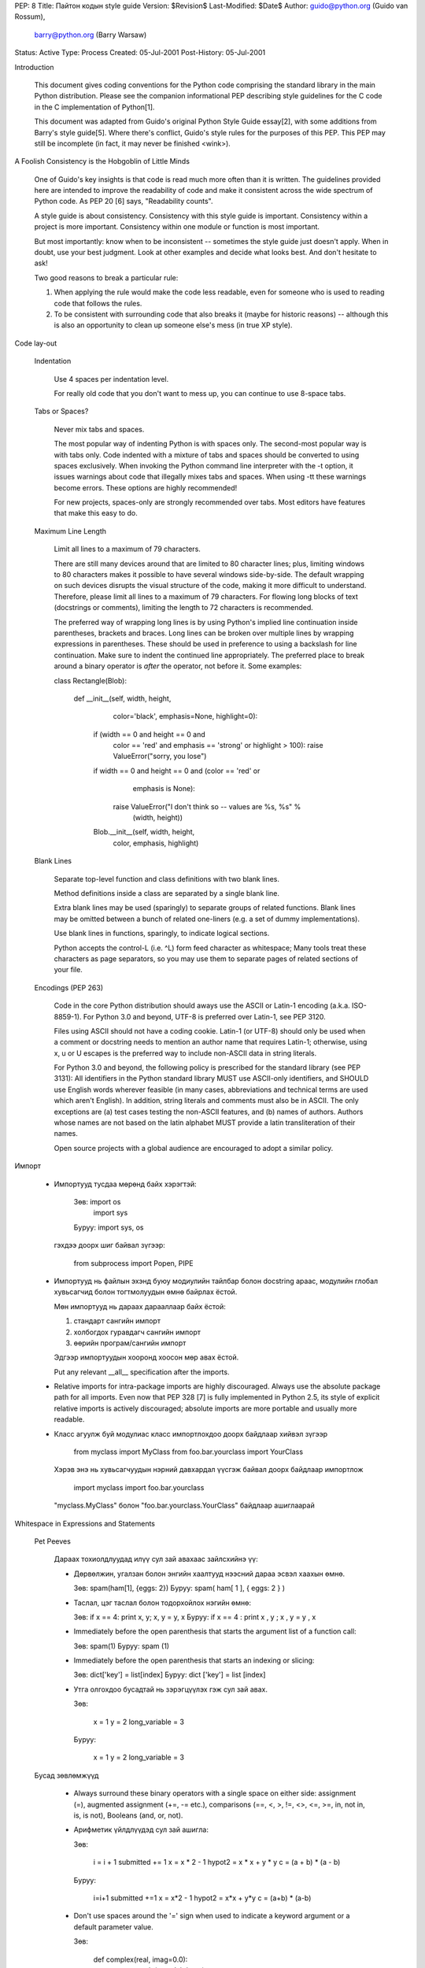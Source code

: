 PEP: 8
Title: Пайтон кодын style guide
Version: $Revision$
Last-Modified: $Date$
Author: guido@python.org (Guido van Rossum),
    barry@python.org (Barry Warsaw)
Status: Active
Type: Process
Created: 05-Jul-2001
Post-History: 05-Jul-2001


Introduction

    This document gives coding conventions for the Python code comprising the
    standard library in the main Python distribution.  Please see the
    companion informational PEP describing style guidelines for the C code in
    the C implementation of Python[1].

    This document was adapted from Guido's original Python Style Guide
    essay[2], with some additions from Barry's style guide[5].  Where there's
    conflict, Guido's style rules for the purposes of this PEP.  This PEP may
    still be incomplete (in fact, it may never be finished <wink>).


A Foolish Consistency is the Hobgoblin of Little Minds

    One of Guido's key insights is that code is read much more often than it
    is written.  The guidelines provided here are intended to improve the
    readability of code and make it consistent across the wide spectrum of
    Python code.  As PEP 20 [6] says, "Readability counts".

    A style guide is about consistency.  Consistency with this style guide is
    important.  Consistency within a project is more important. Consistency
    within one module or function is most important.

    But most importantly: know when to be inconsistent -- sometimes the style
    guide just doesn't apply.  When in doubt, use your best judgment.  Look
    at other examples and decide what looks best.  And don't hesitate to ask!

    Two good reasons to break a particular rule:

    (1) When applying the rule would make the code less readable, even for
        someone who is used to reading code that follows the rules.

    (2) To be consistent with surrounding code that also breaks it (maybe for
        historic reasons) -- although this is also an opportunity to clean up
        someone else's mess (in true XP style).


Code lay-out

  Indentation

    Use 4 spaces per indentation level.

    For really old code that you don't want to mess up, you can continue to
    use 8-space tabs.

  Tabs or Spaces?

    Never mix tabs and spaces.

    The most popular way of indenting Python is with spaces only.  The
    second-most popular way is with tabs only.  Code indented with a mixture
    of tabs and spaces should be converted to using spaces exclusively.  When
    invoking the Python command line interpreter with the -t option, it issues
    warnings about code that illegally mixes tabs and spaces.  When using -tt
    these warnings become errors.  These options are highly recommended!

    For new projects, spaces-only are strongly recommended over tabs.  Most
    editors have features that make this easy to do.

  Maximum Line Length

    Limit all lines to a maximum of 79 characters.

    There are still many devices around that are limited to 80 character
    lines; plus, limiting windows to 80 characters makes it possible to have
    several windows side-by-side.  The default wrapping on such devices
    disrupts the visual structure of the code, making it more difficult to
    understand.  Therefore, please limit all lines to a maximum of 79
    characters.  For flowing long blocks of text (docstrings or comments),
    limiting the length to 72 characters is recommended.

    The preferred way of wrapping long lines is by using Python's implied line
    continuation inside parentheses, brackets and braces.  Long lines can be
    broken over multiple lines by wrapping expressions in parentheses. These
    should be used in preference to using a backslash for line continuation.  
    Make sure to indent the continued line appropriately.  The preferred place
    to break around a binary operator is *after* the operator, not before it.  
    Some examples:

    class Rectangle(Blob):

        def __init__(self, width, height,
                     color='black', emphasis=None, highlight=0):
            if (width == 0 and height == 0 and
                color == 'red' and emphasis == 'strong' or
                highlight > 100):
                raise ValueError("sorry, you lose")
            if width == 0 and height == 0 and (color == 'red' or
                                               emphasis is None):
                raise ValueError("I don't think so -- values are %s, %s" %
                                 (width, height))
            Blob.__init__(self, width, height,
                          color, emphasis, highlight)

  Blank Lines

    Separate top-level function and class definitions with two blank lines.

    Method definitions inside a class are separated by a single blank line.

    Extra blank lines may be used (sparingly) to separate groups of related
    functions.  Blank lines may be omitted between a bunch of related
    one-liners (e.g. a set of dummy implementations).

    Use blank lines in functions, sparingly, to indicate logical sections.

    Python accepts the control-L (i.e. ^L) form feed character as whitespace;
    Many tools treat these characters as page separators, so you may use them
    to separate pages of related sections of your file.

  Encodings (PEP 263)

    Code in the core Python distribution should aways use the ASCII or
    Latin-1 encoding (a.k.a. ISO-8859-1).  For Python 3.0 and beyond,
    UTF-8 is preferred over Latin-1, see PEP 3120.

    Files using ASCII should not have a coding cookie.  Latin-1 (or
    UTF-8) should only be used when a comment or docstring needs to
    mention an author name that requires Latin-1; otherwise, using
    \x, \u or \U escapes is the preferred way to include non-ASCII
    data in string literals.

    For Python 3.0 and beyond, the following policy is prescribed for
    the standard library (see PEP 3131): All identifiers in the Python
    standard library MUST use ASCII-only identifiers, and SHOULD use
    English words wherever feasible (in many cases, abbreviations and
    technical terms are used which aren't English). In addition,
    string literals and comments must also be in ASCII. The only
    exceptions are (a) test cases testing the non-ASCII features, and
    (b) names of authors. Authors whose names are not based on the
    latin alphabet MUST provide a latin transliteration of their
    names.

    Open source projects with a global audience are encouraged to
    adopt a similar policy.


Импорт

    - Импортууд тусдаа мөрөнд байх хэрэгтэй:

        Зөв: import os
             import sys

        Буруу:  import sys, os

      гэхдээ доорх шиг байвал зүгээр:

        from subprocess import Popen, PIPE

    - Импортууд нь файлын эхэнд буюу модиулийн тайлбар болон docstring араас, модулийн глобал хувьсагчид болон тогтмолуудын өмнө байрлах ёстой.

      Мөн импортууд нь дараах дарааллаар байх ёстой:

      1. стандарт сангийн импорт
      2. холбогдох гуравдагч сангийн импорт
      3. өөрийн програм/сангийн импорт

      Эдгээр импортуудын хооронд хоосон мөр авах ёстой.

      Put any relevant __all__ specification after the imports.

    - Relative imports for intra-package imports are highly discouraged.
      Always use the absolute package path for all imports.
      Even now that PEP 328 [7] is fully implemented in Python 2.5,
      its style of explicit relative imports is actively discouraged;
      absolute imports are more portable and usually more readable.

    - Класс агуулж буй модулиас класс импортлохдоо доорх байдлаар хийвэл зүгээр

        from myclass import MyClass
        from foo.bar.yourclass import YourClass

      Хэрэв энэ нь хувьсагчуудын нэрний давхардал үүсгэж байвал доорх байдлаар импортлож

        import myclass
        import foo.bar.yourclass

      "myclass.MyClass" болон "foo.bar.yourclass.YourClass" байдлаар ашиглаарай


Whitespace in Expressions and Statements

  Pet Peeves

    Дараах тохиолдлуудад илүү сул зай авахаас зайлсхийнэ үү:

    - Дөрвөлжин, угалзан болон энгийн хаалтууд нээсний дараа эсвэл хаахын өмнө.

      Зөв: spam(ham[1], {eggs: 2})
      Буруу:  spam( ham[ 1 ], { eggs: 2 } )

    - Таслал, цэг таслал болон тодорхойлох нэгийн өмнө:

      Зөв: if x == 4: print x, y; x, y = y, x
      Буруу:  if x == 4 : print x , y ; x , y = y , x

    - Immediately before the open parenthesis that starts the argument
      list of a function call:

      Зөв: spam(1)
      Буруу:  spam (1)

    - Immediately before the open parenthesis that starts an indexing or slicing:

      Зөв: dict['key'] = list[index]
      Буруу:  dict ['key'] = list [index]

    - Утга олгохдоо бусадтай нь зэрэгцүүлэх гэж сул зай авах.

      Зөв:

          x = 1
          y = 2
          long_variable = 3

      Буруу:

          x             = 1
          y             = 2
          long_variable = 3


  Бусад зөвлөмжүүд

    - Always surround these binary operators with a single space on
      either side: assignment (=), augmented assignment (+=, -= etc.),
      comparisons (==, <, >, !=, <>, <=, >=, in, not in, is, is not),
      Booleans (and, or, not).

    - Арифметик үйлдлүүдэд сул зай ашигла:

      Зөв:

          i = i + 1
          submitted += 1
          x = x * 2 - 1
          hypot2 = x * x + y * y
          c = (a + b) * (a - b)

      Буруу:

          i=i+1
          submitted +=1
          x = x*2 - 1
          hypot2 = x*x + y*y
          c = (a+b) * (a-b)

    - Don't use spaces around the '=' sign when used to indicate a
      keyword argument or a default parameter value.

      Зөв:

          def complex(real, imag=0.0):
              return magic(r=real, i=imag)

      Буруу:

          def complex(real, imag = 0.0):
              return magic(r = real, i = imag)

    - Compound statements (multiple statements on the same line) are
      generally discouraged.

      Yes:

          if foo == 'blah':
              do_blah_thing()
          do_one()
          do_two()
          do_three()

      Rather not:

          if foo == 'blah': do_blah_thing()
          do_one(); do_two(); do_three()

    - While sometimes it's okay to put an if/for/while with a small
      body on the same line, never do this for multi-clause
      statements.  Also avoid folding such long lines!

      Rather not:

          if foo == 'blah': do_blah_thing()
          for x in lst: total += x
          while t < 10: t = delay()

      Definitely not:

          if foo == 'blah': do_blah_thing()
          else: do_non_blah_thing()

          try: something()
          finally: cleanup()

          do_one(); do_two(); do_three(long, argument,
                                       list, like, this)

          if foo == 'blah': one(); two(); three()

Comments

    Comments that contradict the code are worse than no comments.  Always make
    a priority of keeping the comments up-to-date when the code changes!

    Comments should be complete sentences.  If a comment is a phrase or
    sentence, its first word should be capitalized, unless it is an identifier
    that begins with a lower case letter (never alter the case of
    identifiers!).

    If a comment is short, the period at the end can be omitted.  Block
    comments generally consist of one or more paragraphs built out of complete
    sentences, and each sentence should end in a period.

    You should use two spaces after a sentence-ending period.

    When writing English, Strunk and White apply.

    Python coders from non-English speaking countries: please write
    your comments in English, unless you are 120% sure that the code
    will never be read by people who don't speak your language.


  Block Comments

    Block comments generally apply to some (or all) code that follows them,
    and are indented to the same level as that code.  Each line of a block
    comment starts with a # and a single space (unless it is indented text
    inside the comment).

    Paragraphs inside a block comment are separated by a line containing a
    single #.

  Inline Comments

    Use inline comments sparingly.

    An inline comment is a comment on the same line as a statement.  Inline
    comments should be separated by at least two spaces from the statement.
    They should start with a # and a single space.

    Inline comments are unnecessary and in fact distracting if they state
    the obvious.  Don't do this:

        x = x + 1                 # Increment x

    But sometimes, this is useful:

        x = x + 1                 # Compensate for border


Documentation Strings

    Conventions for writing good documentation strings (a.k.a. "docstrings")
    are immortalized in PEP 257 [3].

    - Write docstrings for all public modules, functions, classes, and
      methods.  Docstrings are not necessary for non-public methods, but you
      should have a comment that describes what the method does.  This comment
      should appear after the "def" line.

    - PEP 257 describes good docstring conventions.  Note that most
      importantly, the """ that ends a multiline docstring should be on a line
      by itself, and preferably preceded by a blank line, e.g.:

      """Return a foobang

      Optional plotz says to frobnicate the bizbaz first.

      """

    - For one liner docstrings, it's okay to keep the closing """ on the same
      line.


Version Bookkeeping

    If you have to have Subversion, CVS, or RCS crud in your source file, do
    it as follows.

        __version__ = "$Revision$"
        # $Source$

    These lines should be included after the module's docstring, before any
    other code, separated by a blank line above and below.


Naming Conventions

    The naming conventions of Python's library are a bit of a mess, so we'll
    never get this completely consistent -- nevertheless, here are the
    currently recommended naming standards.  New modules and packages
    (including third party frameworks) should be written to these standards,
    but where an existing library has a different style, internal consistency
    is preferred.

  Descriptive: Naming Styles

    There are a lot of different naming styles.  It helps to be able to
    recognize what naming style is being used, independently from what they
    are used for.

    The following naming styles are commonly distinguished:

    - b (single lowercase letter)

    - B (single uppercase letter)

    - lowercase

    - lower_case_with_underscores

    - UPPERCASE

    - UPPER_CASE_WITH_UNDERSCORES

    - CapitalizedWords (or CapWords, or CamelCase -- so named because
      of the bumpy look of its letters[4]).  This is also sometimes known as
      StudlyCaps.

      Note: When using abbreviations in CapWords, capitalize all the letters
      of the abbreviation.  Thus HTTPServerError is better than
      HttpServerError.

    - mixedCase (differs from CapitalizedWords by initial lowercase
      character!)

    - Capitalized_Words_With_Underscores (ugly!)

    There's also the style of using a short unique prefix to group related
    names together.  This is not used much in Python, but it is mentioned for
    completeness.  For example, the os.stat() function returns a tuple whose
    items traditionally have names like st_mode, st_size, st_mtime and so on.
    (This is done to emphasize the correspondence with the fields of the
    POSIX system call struct, which helps programmers familiar with that.)

    The X11 library uses a leading X for all its public functions.  In Python,
    this style is generally deemed unnecessary because attribute and method
    names are prefixed with an object, and function names are prefixed with a
    module name.

    In addition, the following special forms using leading or trailing
    underscores are recognized (these can generally be combined with any case
    convention):

    - _single_leading_underscore: weak "internal use" indicator.  E.g. "from M
      import *" does not import objects whose name starts with an underscore.

    - single_trailing_underscore_: used by convention to avoid conflicts with
      Python keyword, e.g.

      Tkinter.Toplevel(master, class_='ClassName')

    - __double_leading_underscore: when naming a class attribute, invokes name
      mangling (inside class FooBar, __boo becomes _FooBar__boo; see below).

    - __double_leading_and_trailing_underscore__: "magic" objects or
      attributes that live in user-controlled namespaces.  E.g. __init__,
      __import__ or __file__.  Never invent such names; only use them
      as documented.

  Prescriptive: Naming Conventions

    Names to Avoid

      Never use the characters `l' (lowercase letter el), `O' (uppercase
      letter oh), or `I' (uppercase letter eye) as single character variable
      names.

      In some fonts, these characters are indistinguishable from the numerals
      one and zero.  When tempted to use `l', use `L' instead.

    Package and Module Names

      Modules should have short, all-lowercase names.  Underscores can be used
      in the module name if it improves readability.  Python packages should
      also have short, all-lowercase names, although the use of underscores is
      discouraged.

      Since module names are mapped to file names, and some file systems are
      case insensitive and truncate long names, it is important that module
      names be chosen to be fairly short -- this won't be a problem on Unix,
      but it may be a problem when the code is transported to older Mac or
      Windows versions, or DOS.

      When an extension module written in C or C++ has an accompanying Python
      module that provides a higher level (e.g. more object oriented)
      interface, the C/C++ module has a leading underscore (e.g. _socket).

    Class Names

      Almost without exception, class names use the CapWords convention.
      Classes for internal use have a leading underscore in addition.

    Exception Names

      Because exceptions should be classes, the class naming convention
      applies here.  However, you should use the suffix "Error" on your
      exception names (if the exception actually is an error).

    Global Variable Names

      (Let's hope that these variables are meant for use inside one module
      only.)  The conventions are about the same as those for functions.

      Modules that are designed for use via "from M import *" should use the
      __all__ mechanism to prevent exporting globals, or use the older
      convention of prefixing such globals with an underscore (which you might
      want to do to indicate these globals are "module non-public").

    Function Names

      Function names should be lowercase, with words separated by underscores
      as necessary to improve readability.

      mixedCase is allowed only in contexts where that's already the
      prevailing style (e.g. threading.py), to retain backwards compatibility.

    Function and method arguments

      Always use 'self' for the first argument to instance methods.

      Always use 'cls' for the first argument to class methods.

      If a function argument's name clashes with a reserved keyword, it is
      generally better to append a single trailing underscore rather than use
      an abbreviation or spelling corruption.  Thus "print_" is better than
      "prnt".  (Perhaps better is to avoid such clashes by using a synonym.)

    Method Names and Instance Variables

      Use the function naming rules: lowercase with words separated by
      underscores as necessary to improve readability.

      Use one leading underscore only for non-public methods and instance
      variables.

      To avoid name clashes with subclasses, use two leading underscores to
      invoke Python's name mangling rules.

      Python mangles these names with the class name: if class Foo has an
      attribute named __a, it cannot be accessed by Foo.__a.  (An insistent
      user could still gain access by calling Foo._Foo__a.)  Generally, double
      leading underscores should be used only to avoid name conflicts with
      attributes in classes designed to be subclassed.

      Note: there is some controversy about the use of __names (see below).

    Constants

       Constants are usually defined on a module level and written in all
       capital letters with underscores separating words.  Examples include
       MAX_OVERFLOW and TOTAL.

    Designing for inheritance

      Always decide whether a class's methods and instance variables
      (collectively: "attributes") should be public or non-public.  If in
      doubt, choose non-public; it's easier to make it public later than to
      make a public attribute non-public.

      Public attributes are those that you expect unrelated clients of your
      class to use, with your commitment to avoid backward incompatible
      changes.  Non-public attributes are those that are not intended to be
      used by third parties; you make no guarantees that non-public attributes
      won't change or even be removed.

      We don't use the term "private" here, since no attribute is really
      private in Python (without a generally unnecessary amount of work).

      Another category of attributes are those that are part of the "subclass
      API" (often called "protected" in other languages).  Some classes are
      designed to be inherited from, either to extend or modify aspects of the
      class's behavior.  When designing such a class, take care to make
      explicit decisions about which attributes are public, which are part of
      the subclass API, and which are truly only to be used by your base
      class.

      With this in mind, here are the Pythonic guidelines:

      - Public attributes should have no leading underscores.

      - If your public attribute name collides with a reserved keyword, append
        a single trailing underscore to your attribute name.  This is
        preferable to an abbreviation or corrupted spelling.  (However,
        notwithstanding this rule, 'cls' is the preferred spelling for any
        variable or argument which is known to be a class, especially the
        first argument to a class method.)

        Note 1: See the argument name recommendation above for class methods.

      - For simple public data attributes, it is best to expose just the
        attribute name, without complicated accessor/mutator methods.  Keep in
        mind that Python provides an easy path to future enhancement, should
        you find that a simple data attribute needs to grow functional
        behavior.  In that case, use properties to hide functional
        implementation behind simple data attribute access syntax.

        Note 1: Properties only work on new-style classes.

        Note 2: Try to keep the functional behavior side-effect free, although
        side-effects such as caching are generally fine.

        Note 3: Avoid using properties for computationally expensive
        operations; the attribute notation makes the caller believe
        that access is (relatively) cheap.

      - If your class is intended to be subclassed, and you have attributes
        that you do not want subclasses to use, consider naming them with
        double leading underscores and no trailing underscores.  This invokes
        Python's name mangling algorithm, where the name of the class is
        mangled into the attribute name.  This helps avoid attribute name
        collisions should subclasses inadvertently contain attributes with the
        same name.

        Note 1: Note that only the simple class name is used in the mangled
        name, so if a subclass chooses both the same class name and attribute
        name, you can still get name collisions.

        Note 2: Name mangling can make certain uses, such as debugging and
        __getattr__(), less convenient.  However the name mangling algorithm
        is well documented and easy to perform manually.

        Note 3: Not everyone likes name mangling.  Try to balance the
        need to avoid accidental name clashes with potential use by
        advanced callers.


Programming Recommendations

    - Code should be written in a way that does not disadvantage other
      implementations of Python (PyPy, Jython, IronPython, Pyrex, Psyco,
      and such).

      For example, do not rely on CPython's efficient implementation of
      in-place string concatenation for statements in the form a+=b or a=a+b.
      Those statements run more slowly in Jython.  In performance sensitive
      parts of the library, the ''.join() form should be used instead.  This
      will ensure that concatenation occurs in linear time across various
      implementations.

    - Comparisons to singletons like None should always be done with
      'is' or 'is not', never the equality operators.

      Also, beware of writing "if x" when you really mean "if x is not None"
      -- e.g. when testing whether a variable or argument that defaults to
      None was set to some other value.  The other value might have a type
      (such as a container) that could be false in a boolean context!

    - Use class-based exceptions.

      String exceptions in new code are forbidden, because this language
      feature is being removed in Python 2.6.

      Modules or packages should define their own domain-specific base
      exception class, which should be subclassed from the built-in Exception
      class.  Always include a class docstring.  E.g.:

        class MessageError(Exception):
            """Base class for errors in the email package."""

      Class naming conventions apply here, although you should add the suffix
      "Error" to your exception classes, if the exception is an error.
      Non-error exceptions need no special suffix.

    - When raising an exception, use "raise ValueError('message')" instead of
      the older form "raise ValueError, 'message'".

      The paren-using form is preferred because when the exception arguments
      are long or include string formatting, you don't need to use line
      continuation characters thanks to the containing parentheses.  The older
      form will be removed in Python 3000.

    - When catching exceptions, mention specific exceptions
      whenever possible instead of using a bare 'except:' clause.

      For example, use:

          try:
              import platform_specific_module
          except ImportError:
              platform_specific_module = None 

      A bare 'except:' clause will catch SystemExit and KeyboardInterrupt
      exceptions, making it harder to interrupt a program with Control-C,
      and can disguise other problems.  If you want to catch all
      exceptions that signal program errors, use 'except Exception:'.

      A good rule of thumb is to limit use of bare 'except' clauses to two 
      cases:

         1) If the exception handler will be printing out or logging
            the traceback; at least the user will be aware that an
            error has occurred.

         2) If the code needs to do some cleanup work, but then lets
            the exception propagate upwards with 'raise'.
            'try...finally' is a better way to handle this case.

    - Additionally, for all try/except clauses, limit the 'try' clause
      to the absolute minimum amount of code necessary.  Again, this
      avoids masking bugs.

      Зөв:

          try:
              value = collection[key]
          except KeyError:
              return key_not_found(key)
          else:
              return handle_value(value)

      Буруу:

          try:
              # Too broad!
              return handle_value(collection[key])
          except KeyError:
              # Will also catch KeyError raised by handle_value()
              return key_not_found(key)

    - Use string methods instead of the string module.

      String methods are always much faster and share the same API with
      unicode strings.  Override this rule if backward compatibility with
      Pythons older than 2.0 is required.

    - Стрингийн гтвар болон дагаварыг шалгахдаа зүсэлтийн оронд ''.startswith() болон ''.endswith() ашигла.

      startswith() болон endswith() нь илүү цэвэрхэн бас алдаа гарах магадлал бага. Жишээ нь:

        Зөв: if foo.startswith('bar'):

        Буруу:  if foo[:3] == 'bar':

      The exception is if your code must work with Python 1.5.2 (but let's
      hope not!).

    - Объектийн төрлийг харьцуулахдаа төрлүүдийг шууд харьцуулахын оронд үргэлж isinstance() ашигла.

        Зөв: if isinstance(obj, int):

        Буруу:  if type(obj) is type(1):

      Объектийг стринг мөн эсэхийг шалгахдаа тэр нь юникод байх боломжтойг анхаарна уу. Пайтон 2.3 хувилбараас эхлэн str болон unicode нь basestring гэсэн үндсэн класстай тул доорх байдлаар шалгаж болно:

        if isinstance(obj, basestring):

    - For sequences, (strings, lists, tuples), use the fact that empty
      sequences are false.

      Зөв: if not seq:
           if seq:

      Буруу: if len(seq)
             if not len(seq)

    - Don't write string literals that rely on significant trailing
      whitespace.  Such trailing whitespace is visually indistinguishable and
      some editors (or more recently, reindent.py) will trim them.

    - == ашиглан бүүлин утгыг True эсвэл False утгатай харьцуулахгүй байх

        Зөв:   if greeting:

        Буруу:    if greeting == True:

        Маш буруу: if greeting is True:


References

    [1] PEP 7, Style Guide for C Code, van Rossum

    [2] http://www.python.org/doc/essays/styleguide.html

    [3] PEP 257, Docstring Conventions, Goodger, van Rossum

    [4] http://www.wikipedia.com/wiki/CamelCase

    [5] Barry's GNU Mailman style guide
        http://barry.warsaw.us/software/STYLEGUIDE.txt

    [6] PEP 20, The Zen of Python

    [7] PEP 328, Imports: Multi-Line and Absolute/Relative


Copyright

    This document has been placed in the public domain.



Local Variables:
mode: indented-text
indent-tabs-mode: nil
End:
